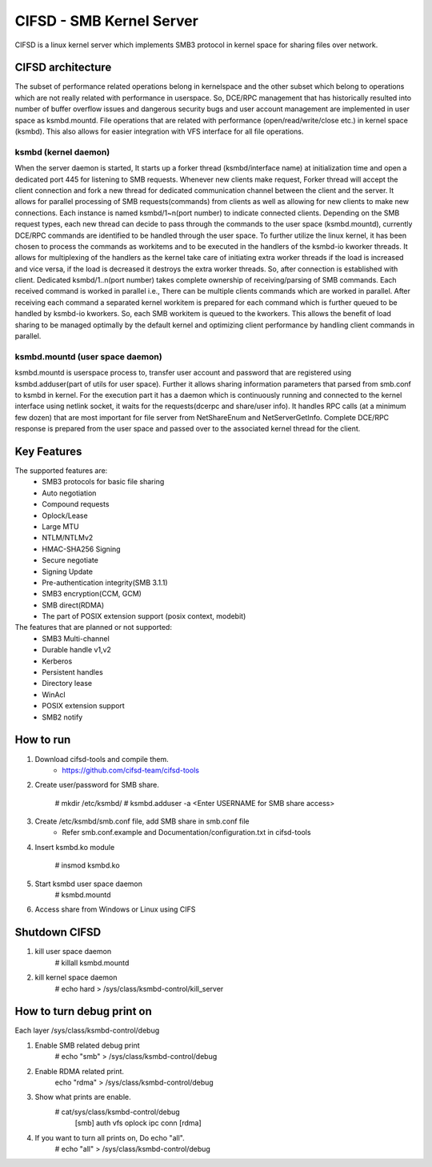 .. SPDX-License-Identifier: GPL-2.0

=========================
CIFSD - SMB Kernel Server
=========================

CIFSD is a linux kernel server which implements SMB3 protocol in kernel space
for sharing files over network.

CIFSD architecture
==================

The subset of performance related operations belong in kernelspace and
the other subset which belong to operations which are not really related with
performance in userspace. So, DCE/RPC management that has historically resulted
into number of buffer overflow issues and dangerous security bugs and user
account management are implemented in user space as ksmbd.mountd.
File operations that are related with performance (open/read/write/close etc.)
in kernel space (ksmbd). This also allows for easier integration with VFS
interface for all file operations.

ksmbd (kernel daemon)
---------------------

When the server daemon is started, It starts up a forker thread
(ksmbd/interface name) at initialization time and open a dedicated port 445
for listening to SMB requests. Whenever new clients make request, Forker
thread will accept the client connection and fork a new thread for dedicated
communication channel between the client and the server. It allows for parallel
processing of SMB requests(commands) from clients as well as allowing for new
clients to make new connections. Each instance is named ksmbd/1~n(port number)
to indicate connected clients. Depending on the SMB request types, each new
thread can decide to pass through the commands to the user space (ksmbd.mountd),
currently DCE/RPC commands are identified to be handled through the user space.
To further utilize the linux kernel, it has been chosen to process the commands
as workitems and to be executed in the handlers of the ksmbd-io kworker threads.
It allows for multiplexing of the handlers as the kernel take care of initiating
extra worker threads if the load is increased and vice versa, if the load is
decreased it destroys the extra worker threads. So, after connection is
established with client. Dedicated ksmbd/1..n(port number) takes complete
ownership of receiving/parsing of SMB commands. Each received command is worked
in parallel i.e., There can be multiple clients commands which are worked in
parallel. After receiving each command a separated kernel workitem is prepared
for each command which is further queued to be handled by ksmbd-io kworkers.
So, each SMB workitem is queued to the kworkers. This allows the benefit of load
sharing to be managed optimally by the default kernel and optimizing client
performance by handling client commands in parallel.

ksmbd.mountd (user space daemon)
--------------------------------

ksmbd.mountd is userspace process to, transfer user account and password that
are registered using ksmbd.adduser(part of utils for user space). Further it
allows sharing information parameters that parsed from smb.conf to ksmbd in
kernel. For the execution part it has a daemon which is continuously running
and connected to the kernel interface using netlink socket, it waits for the
requests(dcerpc and share/user info). It handles RPC calls (at a minimum few
dozen) that are most important for file server from NetShareEnum and
NetServerGetInfo. Complete DCE/RPC response is prepared from the user space
and passed over to the associated kernel thread for the client.

Key Features
============

The supported features are:
 * SMB3 protocols for basic file sharing
 * Auto negotiation
 * Compound requests
 * Oplock/Lease
 * Large MTU
 * NTLM/NTLMv2
 * HMAC-SHA256 Signing
 * Secure negotiate
 * Signing Update
 * Pre-authentication integrity(SMB 3.1.1)
 * SMB3 encryption(CCM, GCM)
 * SMB direct(RDMA)
 * The part of POSIX extension support (posix context, modebit)

The features that are planned or not supported:
 * SMB3 Multi-channel
 * Durable handle v1,v2
 * Kerberos
 * Persistent handles
 * Directory lease
 * WinAcl
 * POSIX extension support
 * SMB2 notify

How to run
==========

1. Download cifsd-tools and compile them.
	- https://github.com/cifsd-team/cifsd-tools

2. Create user/password for SMB share.

	# mkdir /etc/ksmbd/
	# ksmbd.adduser -a <Enter USERNAME for SMB share access>

3. Create /etc/ksmbd/smb.conf file, add SMB share in smb.conf file
	- Refer smb.conf.example and Documentation/configuration.txt
	  in cifsd-tools

4. Insert ksmbd.ko module

	# insmod ksmbd.ko

5. Start ksmbd user space daemon
	# ksmbd.mountd

6. Access share from Windows or Linux using CIFS

Shutdown CIFSD
==============

1. kill user space daemon
	# killall ksmbd.mountd

2. kill kernel space daemon
	# echo hard > /sys/class/ksmbd-control/kill_server


How to turn debug print on
==========================

Each layer
/sys/class/ksmbd-control/debug

1. Enable SMB related debug print
	# echo "smb" > /sys/class/ksmbd-control/debug

2. Enable RDMA related print.
	echo "rdma" > /sys/class/ksmbd-control/debug

3. Show what prints are enable.
	# cat/sys/class/ksmbd-control/debug
	  [smb] auth vfs oplock ipc conn [rdma]

4. If you want to turn all prints on, Do echo "all".
	# echo "all" > /sys/class/ksmbd-control/debug
